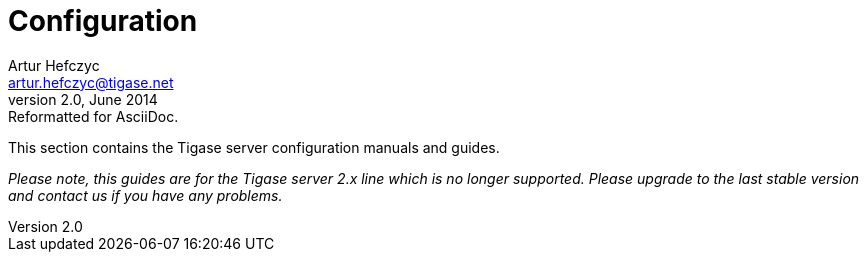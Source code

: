 Configuration
=============
Artur Hefczyc <artur.hefczyc@tigase.net>
v2.0, June 2014: Reformatted for AsciiDoc.
:toc:
:numbered:
:website: http://tigase.net
:Date: 2010-04-06 21:16

This section contains the Tigase server configuration manuals and guides.

_Please note, this guides are for the Tigase server 2.x line which is no longer supported. Please upgrade to the last stable version and contact us if you have any problems._

